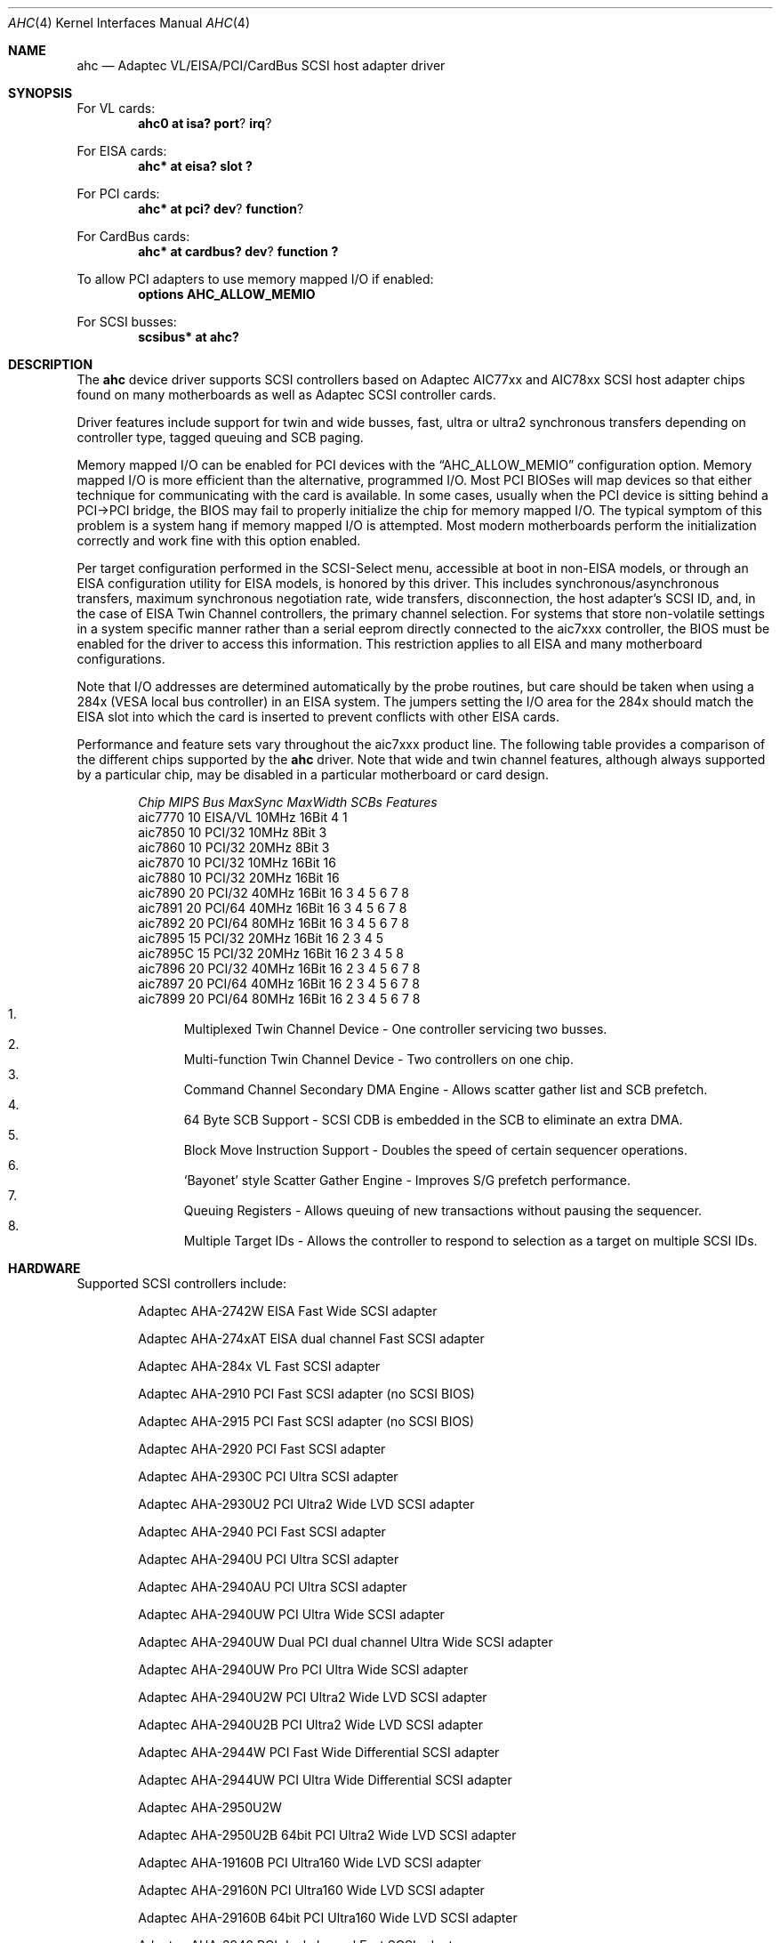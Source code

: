 .\"	$NetBSD: ahc.4,v 1.17 2001/06/12 14:54:19 wiz Exp $
.\"
.\" Copyright (c) 1995, 1996, 1997, 1998, 2000
.\" 	Justin T. Gibbs.  All rights reserved.
.\"
.\" Redistribution and use in source and binary forms, with or without
.\" modification, are permitted provided that the following conditions
.\" are met:
.\" 1. Redistributions of source code must retain the above copyright
.\"    notice, this list of conditions and the following disclaimer.
.\" 2. Redistributions in binary form must reproduce the above copyright
.\"    notice, this list of conditions and the following disclaimer in the
.\"    documentation and/or other materials provided with the distribution.
.\" 3. The name of the author may not be used to endorse or promote products
.\"    derived from this software without specific prior written permission.
.\"
.\" THIS SOFTWARE IS PROVIDED BY THE AUTHOR ``AS IS'' AND ANY EXPRESS OR
.\" IMPLIED WARRANTIES, INCLUDING, BUT NOT LIMITED TO, THE IMPLIED WARRANTIES
.\" OF MERCHANTABILITY AND FITNESS FOR A PARTICULAR PURPOSE ARE DISCLAIMED.
.\" IN NO EVENT SHALL THE AUTHOR BE LIABLE FOR ANY DIRECT, INDIRECT,
.\" INCIDENTAL, SPECIAL, EXEMPLARY, OR CONSEQUENTIAL DAMAGES (INCLUDING, BUT
.\" NOT LIMITED TO, PROCUREMENT OF SUBSTITUTE GOODS OR SERVICES; LOSS OF USE,
.\" DATA, OR PROFITS; OR BUSINESS INTERRUPTION) HOWEVER CAUSED AND ON ANY
.\" THEORY OF LIABILITY, WHETHER IN CONTRACT, STRICT LIABILITY, OR TORT
.\" (INCLUDING NEGLIGENCE OR OTHERWISE) ARISING IN ANY WAY OUT OF THE USE OF
.\" THIS SOFTWARE, EVEN IF ADVISED OF THE POSSIBILITY OF SUCH DAMAGE.
.\"
.\" $FreeBSD: src/share/man/man4/ahc.4,v 1.22 2000/02/14 16:40:58 gibbs Exp $
.\"
.Dd February 13, 2000
.Dt AHC 4
.Os
.\".Os FreeBSD
.Sh NAME
.Nm ahc
.Nd Adaptec VL/EISA/PCI/CardBus SCSI host adapter driver
.Sh SYNOPSIS
.ie 0 \{
For one or more VL/EISA cards:
.Cd device eisa
.Cd device ahc
\}
\{For VL cards:
.Cd ahc0 at isa? port ? irq ?
.Pp
For EISA cards:
.Cd ahc* at eisa? slot ?\}
.Pp
.ie 0 \{
For one or more PCI cards:
.Cd device pci
.Cd device ahc
\}
\{For PCI cards:
.Cd ahc* at pci? dev ? function ?
.Pp
For CardBus cards:
.Cd ahc* at cardbus? dev ? function ?\}
.Pp
To allow PCI adapters to use memory mapped I/O if enabled:
.Cd options AHC_ALLOW_MEMIO
.Pp
.if 0 \{
To configure one or more controllers to assume the target role:
.Cd options AHC_TMODE_ENABLE <bitmask of units>
.Pp
\}
.ie 0 \{
For one or more SCSI busses:
.Cd device scbus0 at ahc0
\}
\{For
.Tn SCSI
busses:
.Cd scsibus* at ahc?\}
.Sh DESCRIPTION
.ie 0 \{
This driver provides access to the
.Tn SCSI
bus(es) connected to Adaptec
.Tn AIC7770,
.Tn AIC7850,
.Tn AIC7860,
.Tn AIC7870,
.Tn AIC7880,
.Tn AIC7890,
.Tn AIC7891,
.Tn AIC7892,
.Tn AIC7895,
.Tn AIC7896,
.Tn AIC7897
and
.Tn AIC7899
host adapter chips.
These chips are found on many motherboards as well as the following
Adaptec SCSI controller cards:
.Tn 274X(W),
.Tn 274X(T),
.Tn 284X,
.Tn 2910,
.Tn 2915,
.Tn 2920,
.Tn 2930C,
.Tn 2930U2,
.Tn 2940,
.Tn 2940U,
.Tn 2940AU,
.Tn 2940UW,
.Tn 2940UW Dual,
.Tn 2940UW Pro,
.Tn 2940U2W,
.Tn 2940U2B,
.Tn 2950U2W,
.Tn 2950U2B,
.Tn 19160B,
.Tn 29160B,
.Tn 29160N,
.Tn 3940,
.Tn 3940U,
.Tn 3940AU,
.Tn 3940UW,
.Tn 3940AUW,
.Tn 3940U2W,
.Tn 3950U2,
.Tn 3960,
.Tn 39160,
.Tn 3985,
and
.Tn 4944UW.
\}
\{The
.Nm
device driver supports
.Tn SCSI
controllers based on
.Tn Adaptec 
.Tn AIC77xx
and
.Tn AIC78xx
.Tn SCSI
host adapter chips found on many motherboards as well as
.Tn Adaptec 
.Tn SCSI
controller cards.\}
.Pp
Driver features include support for twin and wide busses,
fast, ultra or ultra2 synchronous transfers depending on controller type,
.ie 0 \{
tagged queuing, SCB paging, and target mode.
\}
\{
tagged queuing and SCB paging.\}
.Pp
Memory mapped I/O can be enabled for PCI devices with the
.Dq Dv AHC_ALLOW_MEMIO
configuration option.
Memory mapped I/O is more efficient than the alternative, programmed I/O.
Most PCI BIOSes will map devices so that either technique for communicating
with the card is available.
In some cases,
usually when the PCI device is sitting behind a PCI->PCI bridge,
the BIOS may fail to properly initialize the chip for memory mapped I/O.
The typical symptom of this problem is a system hang if memory mapped I/O
is attempted.
Most modern motherboards perform the initialization correctly and work fine
with this option enabled.
.Pp
.if 0 \{
Individual controllers may be configured to operate in the target role
through the 
.Dq Dv AHC_TMODE_ENABLE
configuration option.  The value assigned to this option should be a bitmap
of all units where target mode is desired.
For example, a value of 0x25, would enable target mode on units 0, 2, and 5. 
.Pp
\}
Per target configuration performed in the 
.Tn SCSI-Select
menu, accessible at boot
in 
.No non- Ns Tn EISA
models,
or through an 
.Tn EISA
configuration utility for 
.Tn EISA
models,
is honored by this driver.
This includes synchronous/asynchronous transfers,
maximum synchronous negotiation rate,
wide transfers,
disconnection,
the host adapter's SCSI ID,
and,
in the case of
.Tn EISA
Twin Channel controllers,
the primary channel selection.
For systems that store non-volatile settings in a system specific manner
rather than a serial eeprom directly connected to the aic7xxx controller,
the 
.Tn BIOS
must be enabled for the driver to access this information.
This restriction applies to all
.Tn EISA
and many motherboard configurations.
.Pp
Note that I/O addresses are determined automatically by the probe routines,
but care should be taken when using a 284x
.Pq Tn VESA No local bus controller
in an
.Tn EISA 
system.  The jumpers setting the I/O area for the 284x should match the 
.Tn EISA
slot into which the card is inserted to prevent conflicts with other
.Tn EISA
cards.
.Pp
Performance and feature sets vary throughout the aic7xxx product line.
The following table provides a comparison of the different chips supported
by the
.Nm
driver.  Note that wide and twin channel features, although always supported
by a particular chip, may be disabled in a particular motherboard or card
design.
.Pp
.Bd -filled -offset indent
.Bl -column "aic7770 " "10 " "EISA/VL  " "10MHz " "16bit " "SCBs " Features
.Em "Chip       MIPS    Bus      MaxSync   MaxWidth  SCBs  Features"
aic7770     10    EISA/VL    10MHz     16Bit     4    1
aic7850     10    PCI/32     10MHz      8Bit     3
aic7860     10    PCI/32     20MHz      8Bit     3
aic7870     10    PCI/32     10MHz     16Bit    16
aic7880     10    PCI/32     20MHz     16Bit    16 
aic7890     20    PCI/32     40MHz     16Bit    16        3 4 5 6 7 8
aic7891     20    PCI/64     40MHz     16Bit    16        3 4 5 6 7 8
aic7892     20    PCI/64     80MHz     16Bit    16        3 4 5 6 7 8
aic7895     15    PCI/32     20MHz     16Bit    16      2 3 4 5
aic7895C    15    PCI/32     20MHz     16Bit    16      2 3 4 5     8
aic7896     20    PCI/32     40MHz     16Bit    16      2 3 4 5 6 7 8
aic7897     20    PCI/64     40MHz     16Bit    16      2 3 4 5 6 7 8
aic7899     20    PCI/64     80MHz     16Bit    16      2 3 4 5 6 7 8
.El 
.Bl -enum -compact
.It
Multiplexed Twin Channel Device - One controller servicing two busses.
.It
Multi-function Twin Channel Device - Two controllers on one chip.
.It
Command Channel Secondary DMA Engine - Allows scatter gather list and
SCB prefetch.
.It
64 Byte SCB Support - SCSI CDB is embedded in the SCB to eliminate an extra DMA.
.It
Block Move Instruction Support - Doubles the speed of certain sequencer
operations.
.It
.Sq Bayonet
style Scatter Gather Engine - Improves S/G prefetch performance.
.It
Queuing Registers - Allows queuing of new transactions without pausing the
sequencer.
.It
Multiple Target IDs - Allows the controller to respond to selection as a
target on multiple SCSI IDs.
.El
.Ed
.Pp
.Sh HARDWARE
Supported
.Tn SCSI
controllers include:
.Pp
.Bl -item -offset indent
.It
.Tn Adaptec AHA-2742W
EISA Fast Wide SCSI adapter
.It
.Tn Adaptec AHA-274xAT
EISA dual channel Fast SCSI adapter
.It
.Tn Adaptec AHA-284x
VL Fast SCSI adapter
.It
.Tn Adaptec AHA-2910
PCI Fast SCSI adapter (no SCSI BIOS)
.It
.Tn Adaptec AHA-2915
PCI Fast SCSI adapter (no SCSI BIOS)
.It
.Tn Adaptec AHA-2920
PCI Fast SCSI adapter
.It
.Tn Adaptec AHA-2930C
PCI Ultra SCSI adapter
.It
.Tn Adaptec AHA-2930U2
PCI Ultra2 Wide LVD SCSI adapter
.It
.Tn Adaptec AHA-2940
PCI Fast SCSI adapter
.It
.Tn Adaptec AHA-2940U
PCI Ultra SCSI adapter
.It
.Tn Adaptec AHA-2940AU
PCI Ultra SCSI adapter
.It
.Tn Adaptec AHA-2940UW
PCI Ultra Wide SCSI adapter
.It
.Tn Adaptec AHA-2940UW Dual
PCI dual channel Ultra Wide SCSI adapter
.It
.Tn Adaptec AHA-2940UW Pro
PCI Ultra Wide SCSI adapter
.It
.Tn Adaptec AHA-2940U2W
PCI Ultra2 Wide LVD SCSI adapter
.It
.Tn Adaptec AHA-2940U2B
PCI Ultra2 Wide LVD SCSI adapter
.It
.Tn Adaptec AHA-2944W
PCI Fast Wide Differential SCSI adapter
.It
.Tn Adaptec AHA-2944UW
PCI Ultra Wide Differential SCSI adapter
.It
.Tn Adaptec AHA-2950U2W
.It
.Tn Adaptec AHA-2950U2B
64bit PCI Ultra2 Wide LVD SCSI adapter
.It
.Tn Adaptec AHA-19160B
PCI Ultra160 Wide LVD SCSI adapter
.It
.Tn Adaptec AHA-29160N
PCI Ultra160 Wide LVD SCSI adapter
.It
.Tn Adaptec AHA-29160B
64bit PCI Ultra160 Wide LVD SCSI adapter
.It
.Tn Adaptec AHA-3940
PCI dual channel Fast SCSI adapter
.It
.Tn Adaptec AHA-3940U
PCI dual channel Ultra SCSI adapter
.It
.Tn Adaptec AHA-3940AU
PCI dual channel Ultra SCSI adapter
.It
.Tn Adaptec AHA-3940UW
PCI dual channel Ultra Wide SCSI adapter
.It
.Tn Adaptec AHA-3940AUW
PCI dual channel Ultra Wide SCSI adapter
.It
.Tn Adaptec AHA-3940U2W
PCI dual channel Ultra2 Wide LVD SCSI adapter
.It
.Tn Adaptec AHA-3950U2
64bit PCI dual channel Ultra2 Wide LVD SCSI adapter
.It
.Tn Adaptec AHA-3960
64bit PCI dual channel Ultra160 Wide LVD SCSI adapter
.It
.Tn Adaptec AHA-3985
PCI dual channel Fast SCSI RAID adapter
.It
.Tn Adaptec AHA-39160
64bit PCI dual channel Ultra160 Wide LVD SCSI adapter
.It
.Tn Adaptec AHA-4944UW
PCI quad channel PCI Ultra Wide Differential SCSI adapter
.It
Other SCSI controllers based on the
.Tn Adaptec
.Tn AIC7770,
.Tn AIC7850,
.Tn AIC7860,
.Tn AIC7870,
.Tn AIC7880,
.Tn AIC7890,
.Tn AIC7891,
.Tn AIC7892,
.Tn AIC7895,
.Tn AIC7896,
.Tn AIC7897
and
.Tn AIC7899
.Tn SCSI
host adapter chips.
.El
.Sh SCSI CONTROL BLOCKS (SCBs)
Every transaction sent to a device on the SCSI bus is assigned a
.Sq SCSI Control Block
(SCB).  The SCB contains all of the information required by the
controller to process a transaction.  The chip feature table lists
the number of SCBs that can be stored in on-chip memory.  All chips
with model numbers greater than or equal to 7870 allow for the on chip
SCB space to be augmented with external SRAM up to a maximum of 255 SCBs.
Very few Adaptec controller configurations have external SRAM.
.Pp
If external SRAM is not available, SCBs are a limited resource.
Using the SCBs in a straight forward manner would only allow the driver to
handle as many concurrent transactions as there are physical SCBs.
To fully utilize the SCSI bus and the devices on it,
requires much more concurrency.
The solution to this problem is
.Em SCB Paging ,
a concept similar to memory paging.  SCB paging takes advantage of
the fact that devices usually disconnect from the SCSI bus for long
periods of time without talking to the controller.  The SCBs
for disconnected transactions are only of use to the controller
when the transfer is resumed.  When the host queues another transaction
for the controller to execute, the controller firmware will use a
free SCB if one is available.  Otherwise, the state of the most recently
disconnected (and therefor most likely to stay disconnected) SCB is
saved, via dma, to host memory, and the local SCB reused to start
the new transaction.  This allows the controller to queue up to
255 transactions regardless of the amount of SCB space.  Since the
local SCB space serves as a cache for disconnected transactions, the
more SCB space available, the less host bus traffic consumed saving
and restoring SCB data.
.Sh BUGS
Some
.Tn Quantum
drives (at least the Empire 2100 and 1080s) will not run on an
.Tn AIC7870
Rev B in synchronous mode at 10MHz.  Controllers with this problem have a
42 MHz clock crystal on them and run slightly above 10MHz.  This confuses
the drive and hangs the bus.  Setting a maximum synchronous negotiation rate
of 8MHz in the 
.Tn SCSI-Select
utility will allow normal operation.
.Pp
Double Transition clocking is not yet supported for Ultra160 controllers.
This limits these controllers to 40MHz or 80MB/s.
.Pp
.ie 0 \{
Although the Ultra2 and Ultra160 products have sufficient instruction
ram space to support both the initiator and target roles concurrently,
this configuration is disabled in favor of allowing the target role
to respond on multiple target ids.  A method for configuring dual
role mode should be provided.
.Pp
Tagged Queuing is not supported in target mode.
.Pp
Reselection in target mode fails to function correctly on all high
voltage differential boards as shipped by Adaptec.  Information on
how to modify HVD board to work correctly in target mode is available
from Adaptec.
\}
\{Target mode is not supported on
.Nx
version of this driver.\}
.Sh SEE ALSO
.Xr intro 4 ,
.ie 0 \{
.Xr aha 4 ,
.Xr ahb 4 ,
.Xr cd 4 ,
.Xr da 4 ,
.Xr sa 4 ,
.Xr scsi 4
\}
\{
.Xr cd 4 ,
.Xr ch 4 ,
.Xr scsi 4 ,
.Xr sd 4 ,
.Xr st 4\}
.Sh AUTHORS
The
.Nm
driver, the
.Tn AIC7xxx
sequencer-code assembler,
and the firmware running on the aic7xxx chips was written by
.An Justin T. Gibbs .
.Nx 
porting is done by Stefan Grefen, Charles M. Hannum,
Michael Graff, Jason R. Thorpe, Pete Bentley,
Frank van der Linden and Noriyuki Soda.
.Sh HISTORY
The
.Nm
driver appeared in
.Fx 2.0
and 
.Nx 1.1 .
